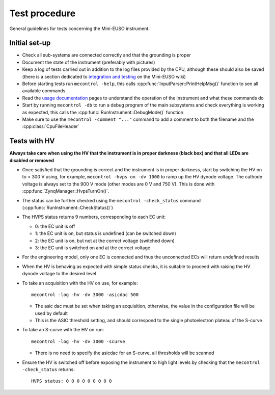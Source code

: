 Test procedure
==============

General guidelines for tests concerning the Mini-EUSO instrument.

Initial set-up
--------------

* Check all sub-systems are connected correctly and that the grounding is proper
* Document the state of the instrument (preferably with pictures)
* Keep a log of tests carried out in addition to the log files provided by the CPU, although these should also be saved (there is a section dedicated to `integration and testing <https://jemeuso.riken.jp/wiki/index.php?Mini-EUSO%20integration%20and%20testing>`_ on the Mini-EUSO wiki)
* Before starting tests run ``mecontrol -help``, this calls :cpp:func:`InputParser::PrintHelpMsg()` function to see all available commands
* Read the `usage documentation <http://minieuso-software.readthedocs.io/en/latest/usage.html>`_ pages to understand the operation of the instrument and what these commands do
* Start by running ``mecontrol -db`` to run a debug program of the main subsystems and check everything is working as expected, this calls the :cpp:func:`RunInstrument::DebugMode()` function
* Make sure to use the ``mecontrol -comment "..."`` command to add a comment to both the filename and the :cpp:class:`CpuFileHeader`

  
Tests with HV
-------------

**Always take care when using the HV that the instrument is in proper darkness (black box) and that all LEDs are disabled or removed**

* Once satisfied that the grounding is correct and the instrument is in proper darkness, start by switching the HV on to < 300 V using, for example, ``mecontrol -hvps on -dv 1000`` to ramp up the HV dynode voltage. The cathode voltage is always set to the 900 V mode (other modes are 0 V and 750 V). This is done with :cpp:func:`ZynqManager::HvpsTurnOn()`.
* The status can be further checked using the ``mecontrol -check_status`` command (:cpp:func:`RunInstrument::CheckStatus()`)
* The HVPS status returns 9 numbers, corresponding to each EC unit:

  * 0: the EC unit is off
  * 1: the EC unit is on, but status is undefined (can be switched down)
  * 2: the EC unit is on, but not at the correct voltage (switched down)
  * 3: the EC unit is switched on and at the correct voltage

* For the engineering model, only one EC is connected and thus the unconnected ECs will return undefined results
* When the HV is behaving as expected with simple status checks, it is suitable to proceed with raising the HV dynode voltage to the desired level
* To take an acquisition with the HV on use, for example::

    mecontrol -log -hv -dv 3000 -asicdac 500

  * The asic dac must be set when taking an acquisition, otherwise, the value in the configuration file will be used by default
  * This is the ASIC threshold setting, and should correspond to the single photoelectron plateau of the S-curve

* To take an S-curve with the HV on run::

    mecontrol -log -hv -dv 3000 -scurve

  * There is no need to specify the asicdac for an S-curve, all thresholds will be scanned

* Ensure the HV is switched off before exposing the instrument to high light levels by checking that the ``mecontrol -check_status`` returns::

    HVPS status: 0 0 0 0 0 0 0 0 0
  
    

